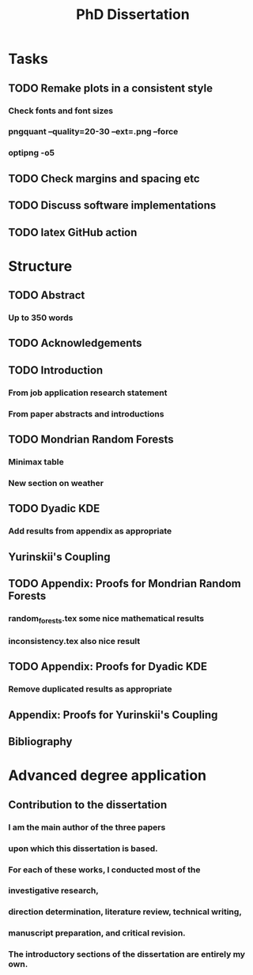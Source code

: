 #+title: PhD Dissertation
* Tasks
** TODO Remake plots in a consistent style
*** Check fonts and font sizes
*** pngquant --quality=20-30 --ext=.png --force
*** optipng -o5
** TODO Check margins and spacing etc
** TODO Discuss software implementations
** TODO latex GitHub action
* Structure
** TODO Abstract
*** Up to 350 words
** TODO Acknowledgements
** TODO Introduction
*** From job application research statement
*** From paper abstracts and introductions
** TODO Mondrian Random Forests
*** Minimax table
*** New section on weather
** TODO Dyadic KDE
*** Add results from appendix as appropriate
** Yurinskii's Coupling
** TODO Appendix: Proofs for Mondrian Random Forests
*** random_forests.tex some nice mathematical results
*** inconsistency.tex also nice result
** TODO Appendix: Proofs for Dyadic KDE
*** Remove duplicated results as appropriate
** Appendix: Proofs for Yurinskii's Coupling
** Bibliography
* Advanced degree application
** Contribution to the dissertation
*** I am the main author of the three papers
*** upon which this dissertation is based.
*** For each of these works, I conducted most of the
*** investigative research,
*** direction determination, literature review, technical writing,
*** manuscript preparation, and critical revision.
*** The introductory sections of the dissertation are entirely my own.
